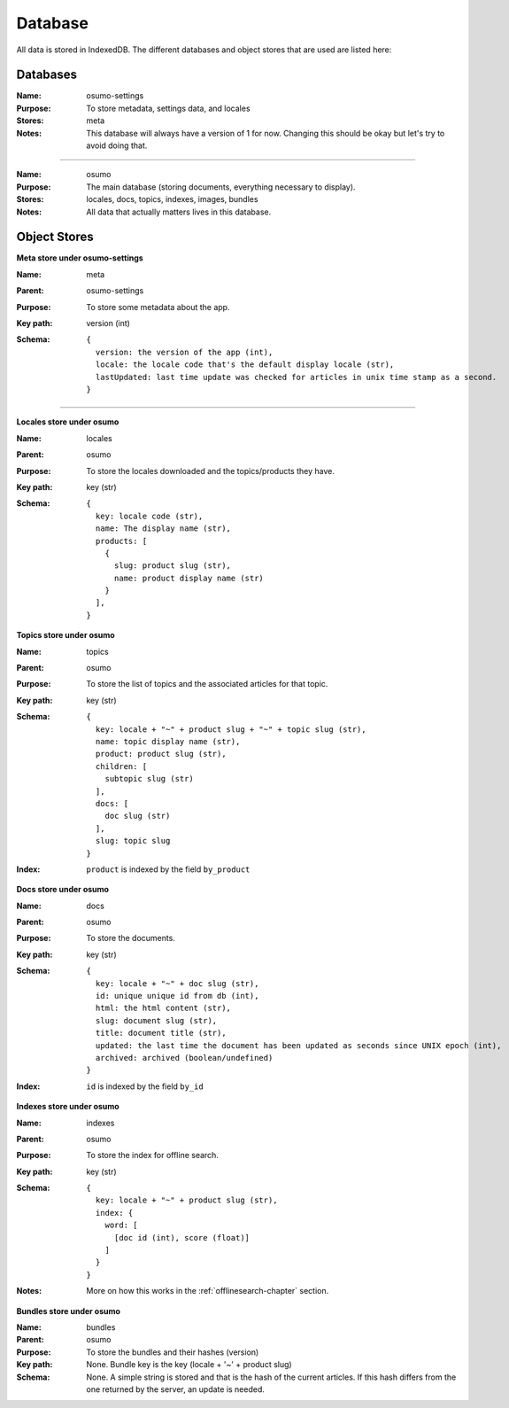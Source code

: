 .. _database-chapter:

========
Database
========


All data is stored in IndexedDB. The different databases and object stores that
are used are listed here:

Databases
---------

:Name:
    osumo-settings
:Purpose:
    To store metadata, settings data, and locales
:Stores:
    meta
:Notes:
    This database will always have a version of 1 for now. Changing this should
    be okay but let's try to avoid doing that.

------------------

:Name:
    osumo
:Purpose:
    The main database (storing documents, everything necessary to display).
:Stores:
    locales, docs, topics, indexes, images, bundles
:Notes:
    All data that actually matters lives in this database.

Object Stores
-------------

**Meta store under osumo-settings**

:Name:
    meta
:Parent:
    osumo-settings
:Purpose:
    To store some metadata about the app.
:Key path:
    version (int)
:Schema:

    ::

      {
        version: the version of the app (int),
        locale: the locale code that's the default display locale (str),
        lastUpdated: last time update was checked for articles in unix time stamp as a second.
      }

----------------------------

**Locales store under osumo**

:Name:
    locales
:Parent:
    osumo
:Purpose:
    To store the locales downloaded and the topics/products they have.
:Key path:
    key (str)
:Schema:

    ::

      {
        key: locale code (str),
        name: The display name (str),
        products: [
          {
            slug: product slug (str),
            name: product display name (str)
          }
        ],
      }

**Topics store under osumo**

:Name:
    topics
:Parent:
    osumo
:Purpose:
    To store the list of topics and the associated articles for that topic.
:Key path:
    key (str)
:Schema:

    ::

      {
        key: locale + "~" + product slug + "~" + topic slug (str),
        name: topic display name (str),
        product: product slug (str),
        children: [
          subtopic slug (str)
        ],
        docs: [
          doc slug (str)
        ],
        slug: topic slug
      }
:Index:
    ``product`` is indexed by the field ``by_product``

**Docs store under osumo**

:Name:
    docs
:Parent:
    osumo
:Purpose:
    To store the documents.
:Key path:
    key (str)
:Schema:

    ::

      {
        key: locale + "~" + doc slug (str),
        id: unique unique id from db (int),
        html: the html content (str),
        slug: document slug (str),
        title: document title (str),
        updated: the last time the document has been updated as seconds since UNIX epoch (int),
        archived: archived (boolean/undefined)
      }
:Index:
    ``id`` is indexed by the field ``by_id``

**Indexes store under osumo**

:Name:
    indexes
:Parent:
    osumo
:Purpose:
    To store the index for offline search.
:Key path:
    key (str)
:Schema:

    ::

      {
        key: locale + "~" + product slug (str),
        index: {
          word: [
            [doc id (int), score (float)]
          ]
        }
      }
:Notes:
    More on how this works in the :ref:`offlinesearch-chapter` section.

**Bundles store under osumo**

:Name:
    bundles
:Parent:
    osumo
:Purpose:
    To store the bundles and their hashes (version)
:Key path:
    None. Bundle key is the key (locale + '~' + product slug)
:Schema:
    None. A simple string is stored and that is the hash of the current
    articles. If this hash differs from the one returned by the server, an
    update is needed.
